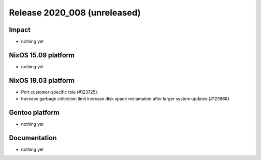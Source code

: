 .. XXX update on release :Publish Date: YYYY-MM-DD

Release 2020_008 (unreleased)
-----------------------------

Impact
^^^^^^

* nothing yet


NixOS 15.09 platform
^^^^^^^^^^^^^^^^^^^^

* nothing yet


NixOS 19.03 platform
^^^^^^^^^^^^^^^^^^^^

* Port customer-specific role (#123725).
* Increase garbage collection limit increase disk space reclamation after larger
  system updates (#123868)


Gentoo platform
^^^^^^^^^^^^^^^

* nothing yet


Documentation
^^^^^^^^^^^^^

* nothing yet


.. vim: set spell spelllang=en:
